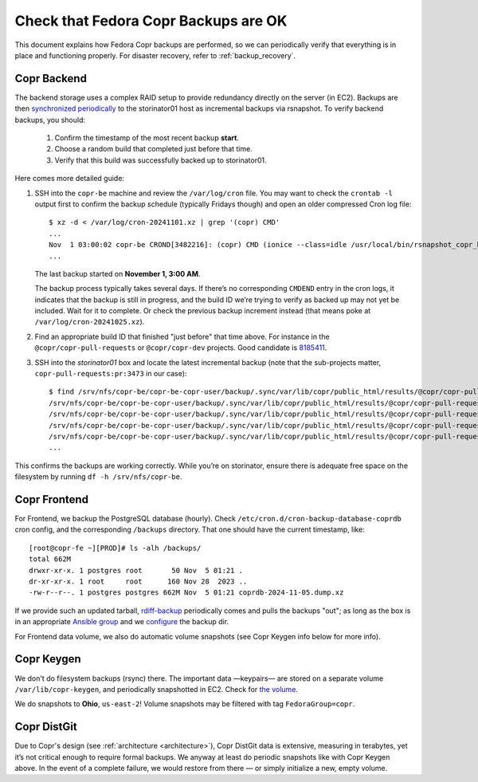 .. _backup_check:

Check that Fedora Copr Backups are OK
=====================================

This document explains how Fedora Copr backups are performed, so we can
periodically verify that everything is in place and functioning properly.  For
disaster recovery, refer to :ref:`backup_recovery`.

Copr Backend
------------

The backend storage uses a complex RAID setup to provide redundancy directly on
the server (in EC2).  Backups are then
`synchronized periodically <https://pagure.io/fedora-infra/ansible/blob/81f81668cc0ea3101cf74d56401aad3c1354f788/f/roles/rsnapshot-push/tasks/main.yml#_67>`_
to the storinator01 host as incremental backups via rsnapshot.
To verify backend backups, you should:

  1. Confirm the timestamp of the most recent backup **start**.
  2. Choose a random build that completed just before that time.
  3. Verify that this build was successfully backed up to storinator01.

Here comes more detailed guide:

1) SSH into the ``copr-be`` machine and review the ``/var/log/cron`` file.  You
   may want to check the ``crontab -l`` output first to confirm the backup
   schedule (typically Fridays though) and open an older compressed Cron log
   file::

    $ xz -d < /var/log/cron-20241101.xz | grep '(copr) CMD'
    ...
    Nov  1 03:00:02 copr-be CROND[3482216]: (copr) CMD (ionice --class=idle /usr/local/bin/rsnapshot_copr_backend >/dev/null)
    ...

   The last backup started on **November 1, 3:00 AM**.

   The backup process typically takes several days.  If there’s no corresponding
   ``CMDEND`` entry in the cron logs, it indicates that the backup is still in
   progress, and the build ID we’re trying to verify as backed up may not yet be
   included. Wait for it to complete.  Or check the previous backup increment
   instead (that means poke at ``/var/log/cron-20241025.xz``).

2) Find an appropriate build ID that finished "just before" that time above.
   For instance in the ``@copr/copr-pull-requests`` or ``@copr/copr-dev``
   projects.  Good candidate is `8185411 <https://copr.fedorainfracloud.org/coprs/g/copr/copr-pull-requests/build/8185411/>`_.

3) SSH into the `storinator01` box and locate the latest incremental backup
   (note that the sub-projects matter, ``copr-pull-requests:pr:3473`` in our
   case)::

    $ find /srv/nfs/copr-be/copr-be-copr-user/backup/.sync/var/lib/copr/public_html/results/@copr/copr-pull-requests:pr:3473 | grep 8185411 | grep rpm$
    /srv/nfs/copr-be/copr-be-copr-user/backup/.sync/var/lib/copr/public_html/results/@copr/copr-pull-requests:pr:3473/epel-8-x86_64/08185411-copr-rpmbuild/copr-builder-1.1-1.git.3.8adcc0d.el8.x86_64.rpm
    /srv/nfs/copr-be/copr-be-copr-user/backup/.sync/var/lib/copr/public_html/results/@copr/copr-pull-requests:pr:3473/epel-8-x86_64/08185411-copr-rpmbuild/copr-rpmbuild-1.1-1.git.3.8adcc0d.el8.src.rpm
    /srv/nfs/copr-be/copr-be-copr-user/backup/.sync/var/lib/copr/public_html/results/@copr/copr-pull-requests:pr:3473/epel-8-x86_64/08185411-copr-rpmbuild/copr-rpmbuild-1.1-1.git.3.8adcc0d.el8.x86_64.rpm
    /srv/nfs/copr-be/copr-be-copr-user/backup/.sync/var/lib/copr/public_html/results/@copr/copr-pull-requests:pr:3473/epel-9-x86_64/08185411-copr-rpmbuild/copr-builder-1.1-1.git.3.8adcc0d.el9.x86_64.rpm
    ...

This confirms the backups are working correctly.  While you’re on storinator,
ensure there is adequate free space on the filesystem by running
``df -h /srv/nfs/copr-be``.


Copr Frontend
-------------

For Frontend, we backup the PostgreSQL database (hourly).  Check
``/etc/cron.d/cron-backup-database-coprdb`` cron config, and the corresponding
``/backups`` directory.  That one should have the current timestamp, like::

    [root@copr-fe ~][PROD]# ls -alh /backups/
    total 662M
    drwxr-xr-x. 1 postgres root       50 Nov  5 01:21 .
    dr-xr-xr-x. 1 root     root      160 Nov 28  2023 ..
    -rw-r--r--. 1 postgres postgres 662M Nov  5 01:21 coprdb-2024-11-05.dump.xz

If we provide such an updated tarball, `rdiff-backup
<https://docs.fedoraproject.org/en-US/infra/sysadmin_guide/rdiff-backup/>`_
periodically comes and pulls the backups "out"; as long as the box is in an
appropriate `Ansible group
<https://pagure.io/fedora-infra/ansible/blob/81f81668cc0ea3101cf74d56401aad3c1354f788/f/inventory/backups#_4>`_
and we `configure
<https://pagure.io/fedora-infra/ansible/blob/81f81668cc0ea3101cf74d56401aad3c1354f788/f/inventory/host_vars/copr-fe.aws.fedoraproject.org#_6>`_
the backup dir.

For Frontend data volume, we also do automatic volume snapshots (see Copr Keygen
info below for more info).


Copr Keygen
-----------

We don't do filesystem backups (rsync) there.  The important data —keypairs— are
stored on a separate volume ``/var/lib/copr-keygen``, and periodically
snapshotted in EC2.  Check for `the volume
<https://us-east-1.console.aws.amazon.com/ec2/home?region=us-east-1#VolumeDetails:volumeId=vol-0108e05e229bf7eaf>`_.

We do snapshots to **Ohio**, ``us-east-2``!  Volume snapshots may be filtered
with tag ``FedoraGroup=copr``.

Copr DistGit
------------

Due to Copr's design (see :ref:`architecture <architecture>`), Copr DistGit data
is extensive, measuring in terabytes, yet it’s not critical enough to require
formal backups.  We anyway at least do periodic snapshots like with Copr Keygen
above.  In the event of a complete failure, we would restore from there — or
simply initialize a new, empty volume.
